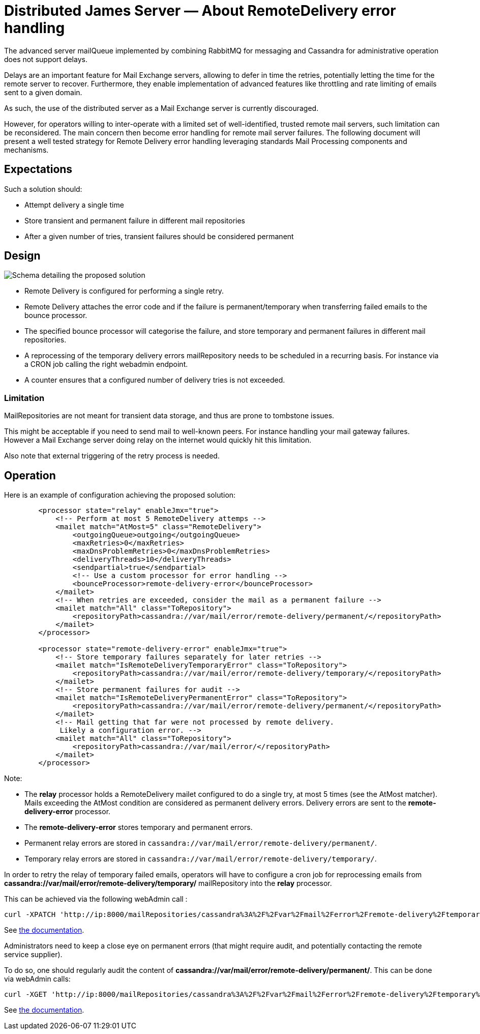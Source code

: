 = Distributed James Server &mdash; About RemoteDelivery error handling
:navtitle: About RemoteDelivery error handling

The advanced server mailQueue implemented by combining RabbitMQ for messaging and Cassandra for administrative operation
does not support delays.

Delays are an important feature for Mail Exchange servers, allowing to defer in time the retries, potentially letting the
time for the remote server to recover. Furthermore, they enable implementation of advanced features like throttling and
rate limiting of emails sent to a given domain.

As such, the use of the distributed server as a Mail Exchange server is currently discouraged.

However, for operators willing to inter-operate with a limited set of well-identified, trusted remote mail servers, such
limitation can be reconsidered. The main concern then become error handling for remote mail server failures. The following
document will present a well tested strategy for Remote Delivery error handling leveraging standards Mail Processing components
and mechanisms.

== Expectations

Such a solution should:

- Attempt delivery a single time
- Store transient and permanent failure in different mail repositories
- After a given number of tries, transient failures should be considered permanent

== Design

image::remote-delivery-error-handling.png[Schema detailing the proposed solution]

- Remote Delivery is configured for performing a single retry.
- Remote Delivery attaches the error code and if the failure is permanent/temporary when transferring failed emails to the
bounce processor.
- The specified bounce processor will categorise the failure, and store temporary and permanent failures in different
mail repositories.
- A reprocessing of the temporary delivery errors mailRepository needs to be scheduled in a recurring basis. For
instance via a CRON job calling the right webadmin endpoint.
- A counter ensures that a configured number of delivery tries is not exceeded.

=== Limitation

MailRepositories are not meant for transient data storage, and thus are prone to tombstone issues.

This might be acceptable if you need to send mail to well-known peers. For instance handling your mail gateway failures.
However a Mail Exchange server doing relay on the internet would quickly hit this limitation.

Also note that external triggering of the retry process is needed.

== Operation

Here is an example of configuration achieving the proposed solution:

....
        <processor state="relay" enableJmx="true">
            <!-- Perform at most 5 RemoteDelivery attemps -->
            <mailet match="AtMost=5" class="RemoteDelivery">
                <outgoingQueue>outgoing</outgoingQueue>
                <maxRetries>0</maxRetries>
                <maxDnsProblemRetries>0</maxDnsProblemRetries>
                <deliveryThreads>10</deliveryThreads>
                <sendpartial>true</sendpartial>
                <!-- Use a custom processor for error handling -->
                <bounceProcessor>remote-delivery-error</bounceProcessor>
            </mailet>
            <!-- When retries are exceeded, consider the mail as a permanent failure -->
            <mailet match="All" class="ToRepository">
                <repositoryPath>cassandra://var/mail/error/remote-delivery/permanent/</repositoryPath>
            </mailet>
        </processor>

        <processor state="remote-delivery-error" enableJmx="true">
            <!-- Store temporary failures separately for later retries -->
            <mailet match="IsRemoteDeliveryTemporaryError" class="ToRepository">
                <repositoryPath>cassandra://var/mail/error/remote-delivery/temporary/</repositoryPath>
            </mailet>
            <!-- Store permanent failures for audit -->
            <mailet match="IsRemoteDeliveryPermanentError" class="ToRepository">
                <repositoryPath>cassandra://var/mail/error/remote-delivery/permanent/</repositoryPath>
            </mailet>
            <!-- Mail getting that far were not processed by remote delivery.
             Likely a configuration error. -->
            <mailet match="All" class="ToRepository">
                <repositoryPath>cassandra://var/mail/error/</repositoryPath>
            </mailet>
        </processor>
....

Note:

- The *relay* processor holds a RemoteDelivery mailet configured to do a single try, at most 5 times (see the AtMost matcher).
Mails exceeding the AtMost condition are considered as permanent delivery errors. Delivery errors are sent to the
*remote-delivery-error* processor.
- The *remote-delivery-error* stores temporary and permanent errors.
- Permanent relay errors are stored in `cassandra://var/mail/error/remote-delivery/permanent/`.
- Temporary relay errors are stored in `cassandra://var/mail/error/remote-delivery/temporary/`.

In order to retry the relay of temporary failed emails, operators will have to configure a cron job for reprocessing
emails from *cassandra://var/mail/error/remote-delivery/temporary/* mailRepository into the *relay* processor.

This can be achieved via the following webAdmin call :

....
curl -XPATCH 'http://ip:8000/mailRepositories/cassandra%3A%2F%2Fvar%2Fmail%2Ferror%2Fremote-delivery%2Ftemporary%2F/mails?action=reprocess&processor=relay'
....

See xref:operate/webadmin.adoc#_reprocessing_mails_from_a_mail_repository[the documentation].

Administrators need to keep a close eye on permanent errors (that might require audit, and potentially contacting the remote
service supplier).

To do so, one should regularly audit the content of *cassandra://var/mail/error/remote-delivery/permanent/*. This can be done
via webAdmin calls:

....
curl -XGET 'http://ip:8000/mailRepositories/cassandra%3A%2F%2Fvar%2Fmail%2Ferror%2Fremote-delivery%2Ftemporary%2F/mails'
....

See xref:operate/webadmin.adoc#_listing_mails_contained_in_a_mail_repository[the documentation].
